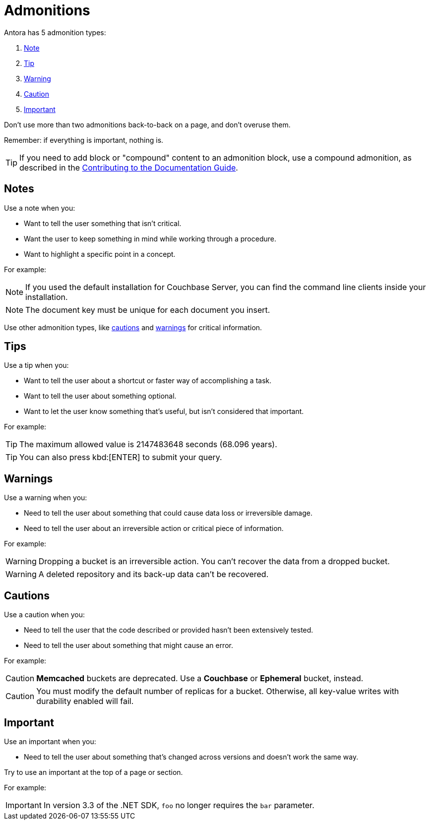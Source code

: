 = Admonitions 

Antora has 5 admonition types: 

. <<notes,Note>>
. <<tips,Tip>>
. <<warnings,Warning>>
. <<cautions,Caution>>
. <<importants,Important>> 

Don't use more than two admonitions back-to-back on a page, and don't overuse them. 

Remember: if everything is important, nothing is. 

TIP: If you need to add block or "compound" content to an admonition block, use a compound admonition, as described in the https://docs.couchbase.com/home/contribute/basics.html#admonitions[Contributing to the Documentation Guide].

[#notes]
== Notes

Use a note when you:

* Want to tell the user something that isn't critical. 
* Want the user to keep something in mind while working through a procedure.
* Want to highlight a specific point in a concept. 

For example: 

NOTE: If you used the default installation for Couchbase Server, you can find the command line clients inside your installation. 

NOTE: The document key must be unique for each document you insert. 

Use other admonition types, like <<cautions,cautions>> and <<warnings,warnings>> for critical information. 

[#tips]
== Tips 

Use a tip when you: 

* Want to tell the user about a shortcut or faster way of accomplishing a task. 
* Want to tell the user about something optional. 
* Want to let the user know something that's useful, but isn't considered that important. 

For example: 

TIP: The maximum allowed value is 2147483648 seconds (68.096 years). 

TIP: You can also press kbd:[ENTER] to submit your query. 

[#warnings]
== Warnings 
 
Use a warning when you: 

* Need to tell the user about something that could cause data loss or irreversible damage. 
* Need to tell the user about an irreversible action or critical piece of information. 

For example:

WARNING: Dropping a bucket is an irreversible action. You can't recover the data from a dropped bucket. 

WARNING: A deleted repository and its back-up data can't be recovered.

[#cautions]
== Cautions

Use a caution when you: 

* Need to tell the user that the code described or provided hasn't been extensively tested.
* Need to tell the user about something that might cause an error. 

For example:

CAUTION: *Memcached* buckets are deprecated. Use a *Couchbase* or *Ephemeral* bucket, instead.

CAUTION: You must modify the default number of replicas for a bucket. 
Otherwise, all key-value writes with durability enabled will fail. 

[#importants]
== Important 

Use an important when you: 

* Need to tell the user about something that's changed across versions and doesn't work the same way.

Try to use an important at the top of a page or section. 

For example:

IMPORTANT: In version 3.3 of the .NET SDK, `foo` no longer requires the `bar` parameter.
